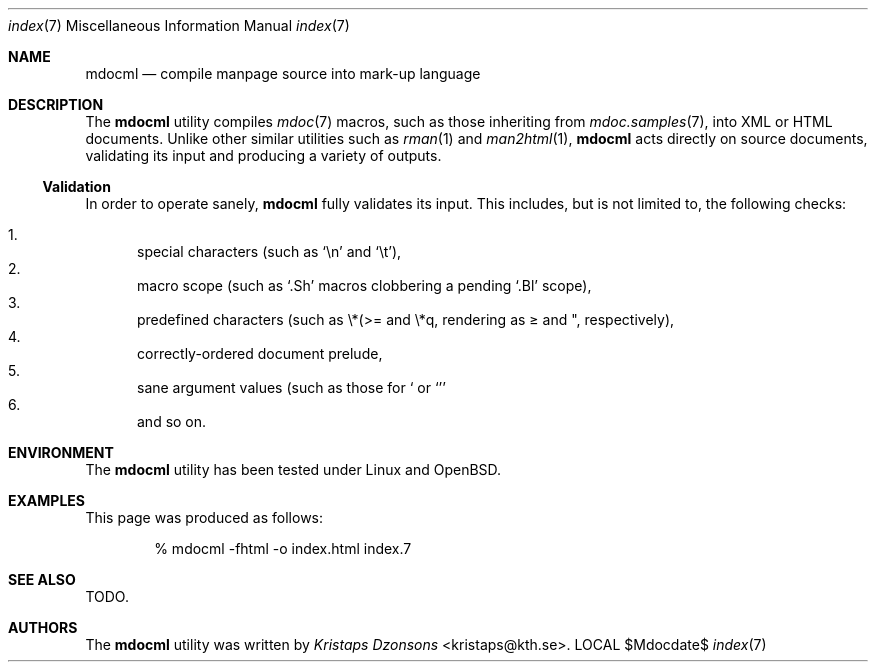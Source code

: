 .\"
.Dd $Mdocdate$
.Dt index 7 
.Os LOCAL
.\"
.Sh NAME
.Nm mdocml
.Nd compile manpage source into mark-up language
.\"
.Sh DESCRIPTION
The
.Nm 
utility compiles 
.Xr mdoc 7
macros, such as those inheriting from
.Xr mdoc.samples 7 , 
into XML or HTML documents.  Unlike other similar utilities such as 
.Xr rman 1
and
.Xr man2html 1 ,
.Nm
acts directly on source documents, validating its input and producing a
variety of outputs.
.\"
.Ss Validation
In order to operate sanely,
.Nm
fully validates its input.  This includes, but is not limited to, the
following checks:
.Pp
.Bl -enum -compact
.It 
special characters (such as
.Sq \en
and
.Sq \et ) ,
.It 
macro scope (such as
.Sq \&.Sh
macros clobbering a pending
.Sq \&.Bl
scope),
.It 
predefined characters (such as \\*(>= and \\*q, rendering as \*(>= and \*q,
respectively),
.It
correctly-ordered document prelude,
.It
sane argument values (such as those for 
.Sq \& Dt
or
.Sq \& Sm ) ,
.It
and so on.
.El
.Pp
.\" 
.Sh ENVIRONMENT
The
.Nm
utility has been tested under Linux and OpenBSD.
.\" 
.Sh EXAMPLES
This page was produced as follows:
.Pp
.D1 % mdocml -fhtml -o index.html index.7
.\"
.Sh SEE ALSO
TODO.
.\"
.Sh AUTHORS
The
.Nm
utility was written by 
.An Em Kristaps Dzonsons Aq kristaps@kth.se .
